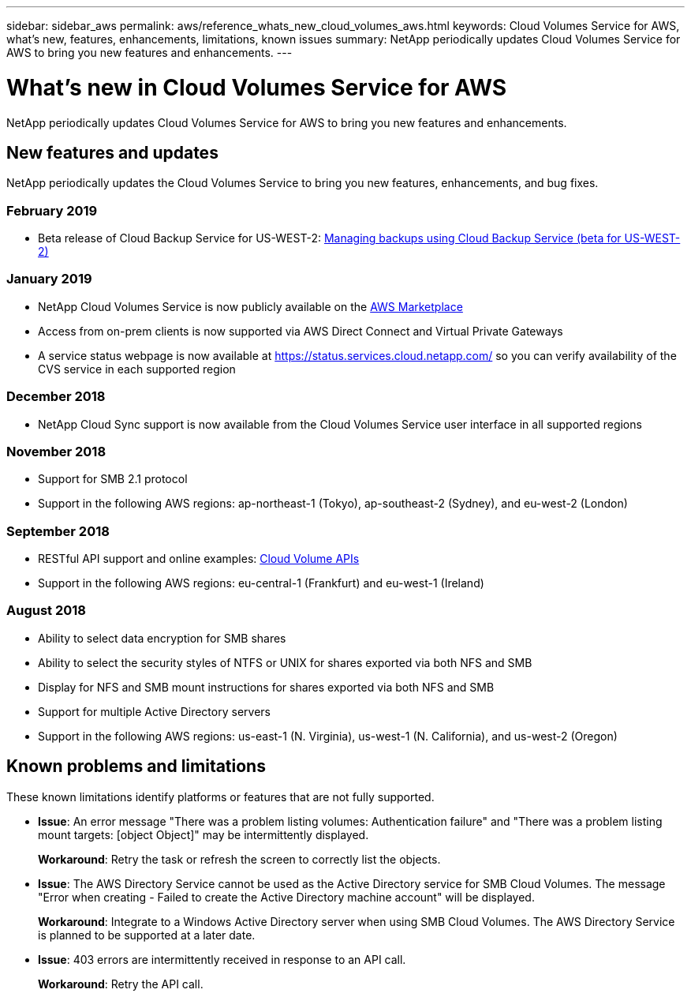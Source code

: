 ---
sidebar: sidebar_aws
permalink: aws/reference_whats_new_cloud_volumes_aws.html
keywords: Cloud Volumes Service for AWS, what's new, features, enhancements, limitations, known issues
summary: NetApp periodically updates Cloud Volumes Service for AWS to bring you new features and enhancements.
---

= What's new in Cloud Volumes Service for AWS
:toc: macro
:hardbreaks:
:nofooter:
:icons: font
:linkattrs:
:imagesdir: ./media/

[.lead]
NetApp periodically updates Cloud Volumes Service for AWS to bring you new features and enhancements.

== New features and updates

NetApp periodically updates the Cloud Volumes Service to bring you new features, enhancements, and bug fixes.

=== February 2019
* Beta release of Cloud Backup Service for US-WEST-2: link:reference_cloud_backup_service_intro.html[Managing backups using Cloud Backup Service (beta for US-WEST-2)]

=== January 2019
* NetApp Cloud Volumes Service is now publicly available on the https://aws.amazon.com/marketplace/pp/B07MF4GHYW?qid=1548352732912&sr=0-1&ref_=srh_res_product_title[AWS Marketplace^]
* Access from on-prem clients is now supported via AWS Direct Connect and Virtual Private Gateways
* A service status webpage is now available at https://status.services.cloud.netapp.com/ so you can verify availability of the CVS service in each supported region

=== December 2018
* NetApp Cloud Sync support is now available from the Cloud Volumes Service user interface in all supported regions

=== November 2018
* Support for SMB 2.1 protocol
* Support in the following AWS regions: ap-northeast-1 (Tokyo), ap-southeast-2 (Sydney), and eu-west-2 (London)

=== September 2018
* RESTful API support and online examples: link:reference_cloud_volume_apis.html[Cloud Volume APIs]
* Support in the following AWS regions: eu-central-1 (Frankfurt) and eu-west-1 (Ireland)

=== August 2018

* Ability to select data encryption for SMB shares
* Ability to select the security styles of NTFS or UNIX for shares exported via both NFS and SMB
* Display for NFS and SMB mount instructions for shares exported via both NFS and SMB
* Support for multiple Active Directory servers
* Support in the following AWS regions: us-east-1 (N. Virginia), us-west-1 (N. California), and us-west-2 (Oregon)

== Known problems and limitations

These known limitations identify platforms or features that are not fully supported.

* *Issue*: An error message "There was a problem listing volumes: Authentication failure" and "There was a problem listing mount targets: [object Object]" may be intermittently displayed.
+
*Workaround*: Retry the task or refresh the screen to correctly list the objects.

* *Issue*: The AWS Directory Service cannot be used as the Active Directory service for SMB Cloud Volumes. The message "Error when creating - Failed to create the Active Directory machine account" will be displayed.
+
*Workaround*: Integrate to a Windows Active Directory server when using SMB Cloud Volumes. The AWS Directory Service is planned to be supported at a later date.

* *Issue*: 403 errors are intermittently received in response to an API call.
+
*Workaround*: Retry the API call.
